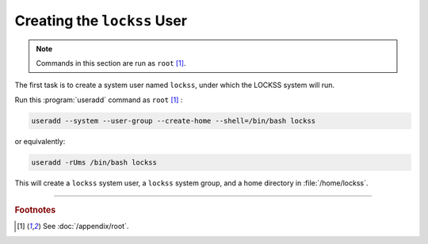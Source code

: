 ============================
Creating the ``lockss`` User
============================

.. note::

   Commands in this section are run as ``root``  [#fnroot]_.

The first task is to create a system user named ``lockss``, under which the LOCKSS system will run.

Run this :program:`useradd` command as ``root`` [#fnroot]_ :

.. code-block:: shell

   useradd --system --user-group --create-home --shell=/bin/bash lockss

or equivalently:

.. code-block:: shell

   useradd -rUms /bin/bash lockss

This will create a ``lockss`` system user, a ``lockss`` system group, and a home directory in :file:`/home/lockss`.

----

.. rubric:: Footnotes

.. [#fnroot]

   See :doc:`/appendix/root`.
